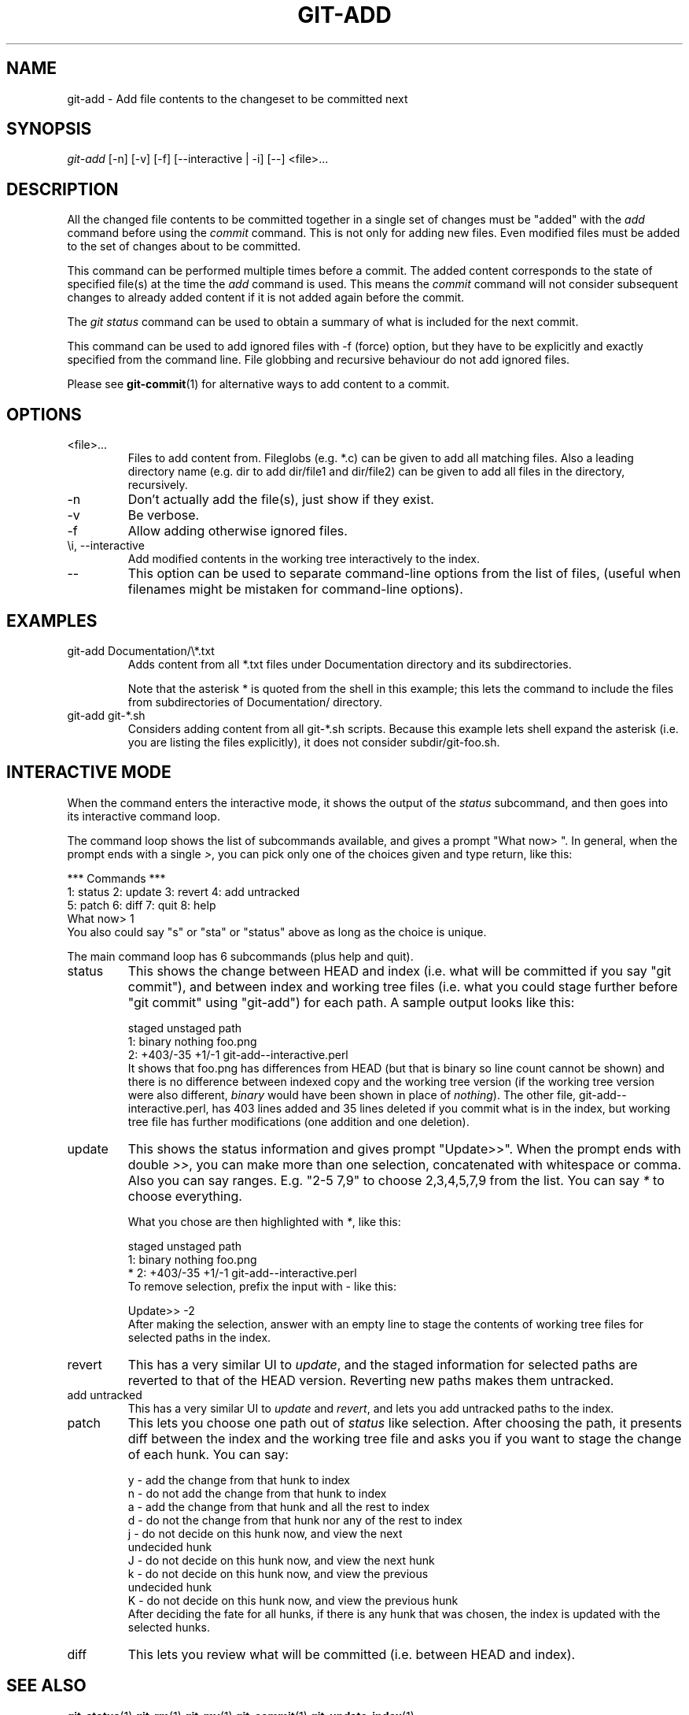 .\" ** You probably do not want to edit this file directly **
.\" It was generated using the DocBook XSL Stylesheets (version 1.69.1).
.\" Instead of manually editing it, you probably should edit the DocBook XML
.\" source for it and then use the DocBook XSL Stylesheets to regenerate it.
.TH "GIT\-ADD" "1" "01/17/2007" "" ""
.\" disable hyphenation
.nh
.\" disable justification (adjust text to left margin only)
.ad l
.SH "NAME"
git\-add \- Add file contents to the changeset to be committed next
.SH "SYNOPSIS"
\fIgit\-add\fR [\-n] [\-v] [\-f] [\-\-interactive | \-i] [\-\-] <file>\&...
.SH "DESCRIPTION"
All the changed file contents to be committed together in a single set of changes must be "added" with the \fIadd\fR command before using the \fIcommit\fR command. This is not only for adding new files. Even modified files must be added to the set of changes about to be committed.

This command can be performed multiple times before a commit. The added content corresponds to the state of specified file(s) at the time the \fIadd\fR command is used. This means the \fIcommit\fR command will not consider subsequent changes to already added content if it is not added again before the commit.

The \fIgit status\fR command can be used to obtain a summary of what is included for the next commit.

This command can be used to add ignored files with \-f (force) option, but they have to be explicitly and exactly specified from the command line. File globbing and recursive behaviour do not add ignored files.

Please see \fBgit\-commit\fR(1) for alternative ways to add content to a commit.
.SH "OPTIONS"
.TP
<file>\&...
Files to add content from. Fileglobs (e.g. *.c) can be given to add all matching files. Also a leading directory name (e.g. dir to add dir/file1 and dir/file2) can be given to add all files in the directory, recursively.
.TP
\-n
Don't actually add the file(s), just show if they exist.
.TP
\-v
Be verbose.
.TP
\-f
Allow adding otherwise ignored files.
.TP
\\i, \-\-interactive
Add modified contents in the working tree interactively to the index.
.TP
\-\-
This option can be used to separate command\-line options from the list of files, (useful when filenames might be mistaken for command\-line options).
.SH "EXAMPLES"
.TP
git\-add Documentation/\\*.txt
Adds content from all *.txt files under Documentation directory and its subdirectories.

Note that the asterisk * is quoted from the shell in this example; this lets the command to include the files from subdirectories of Documentation/ directory.
.TP
git\-add git\-*.sh
Considers adding content from all git\-*.sh scripts. Because this example lets shell expand the asterisk (i.e. you are listing the files explicitly), it does not consider subdir/git\-foo.sh.
.SH "INTERACTIVE MODE"
When the command enters the interactive mode, it shows the output of the \fIstatus\fR subcommand, and then goes into its interactive command loop.

The command loop shows the list of subcommands available, and gives a prompt "What now> ". In general, when the prompt ends with a single \fI>\fR, you can pick only one of the choices given and type return, like this:
.sp
.nf
    *** Commands ***
      1: status       2: update       3: revert       4: add untracked
      5: patch        6: diff         7: quit         8: help
    What now> 1
.fi
You also could say "s" or "sta" or "status" above as long as the choice is unique.

The main command loop has 6 subcommands (plus help and quit).
.TP
status
This shows the change between HEAD and index (i.e. what will be committed if you say "git commit"), and between index and working tree files (i.e. what you could stage further before "git commit" using "git\-add") for each path. A sample output looks like this:
.sp
.nf
              staged     unstaged path
     1:       binary      nothing foo.png
     2:     +403/\-35        +1/\-1 git\-add\-\-interactive.perl
.fi
It shows that foo.png has differences from HEAD (but that is binary so line count cannot be shown) and there is no difference between indexed copy and the working tree version (if the working tree version were also different, \fIbinary\fR would have been shown in place of \fInothing\fR). The other file, git\-add\-\-interactive.perl, has 403 lines added and 35 lines deleted if you commit what is in the index, but working tree file has further modifications (one addition and one deletion).
.TP
update
This shows the status information and gives prompt "Update>>". When the prompt ends with double \fI>>\fR, you can make more than one selection, concatenated with whitespace or comma. Also you can say ranges. E.g. "2\-5 7,9" to choose 2,3,4,5,7,9 from the list. You can say \fI*\fR to choose everything.

What you chose are then highlighted with \fI*\fR, like this:
.sp
.nf
           staged     unstaged path
  1:       binary      nothing foo.png
* 2:     +403/\-35        +1/\-1 git\-add\-\-interactive.perl
.fi
To remove selection, prefix the input with \- like this:
.sp
.nf
Update>> \-2
.fi
After making the selection, answer with an empty line to stage the contents of working tree files for selected paths in the index.
.TP
revert
This has a very similar UI to \fIupdate\fR, and the staged information for selected paths are reverted to that of the HEAD version. Reverting new paths makes them untracked.
.TP
add untracked
This has a very similar UI to \fIupdate\fR and \fIrevert\fR, and lets you add untracked paths to the index.
.TP
patch
This lets you choose one path out of \fIstatus\fR like selection. After choosing the path, it presents diff between the index and the working tree file and asks you if you want to stage the change of each hunk. You can say:
.sp
.nf
y \- add the change from that hunk to index
n \- do not add the change from that hunk to index
a \- add the change from that hunk and all the rest to index
d \- do not the change from that hunk nor any of the rest to index
j \- do not decide on this hunk now, and view the next
    undecided hunk
J \- do not decide on this hunk now, and view the next hunk
k \- do not decide on this hunk now, and view the previous
    undecided hunk
K \- do not decide on this hunk now, and view the previous hunk
.fi
After deciding the fate for all hunks, if there is any hunk that was chosen, the index is updated with the selected hunks.
.TP
diff
This lets you review what will be committed (i.e. between HEAD and index).
.SH "SEE ALSO"
\fBgit\-status\fR(1) \fBgit\-rm\fR(1) \fBgit\-mv\fR(1) \fBgit\-commit\fR(1) \fBgit\-update\-index\fR(1)
.SH "AUTHOR"
Written by Linus Torvalds <torvalds@osdl.org>
.SH "DOCUMENTATION"
Documentation by Junio C Hamano and the git\-list <git@vger.kernel.org>.
.SH "GIT"
Part of the \fBgit\fR(7) suite

